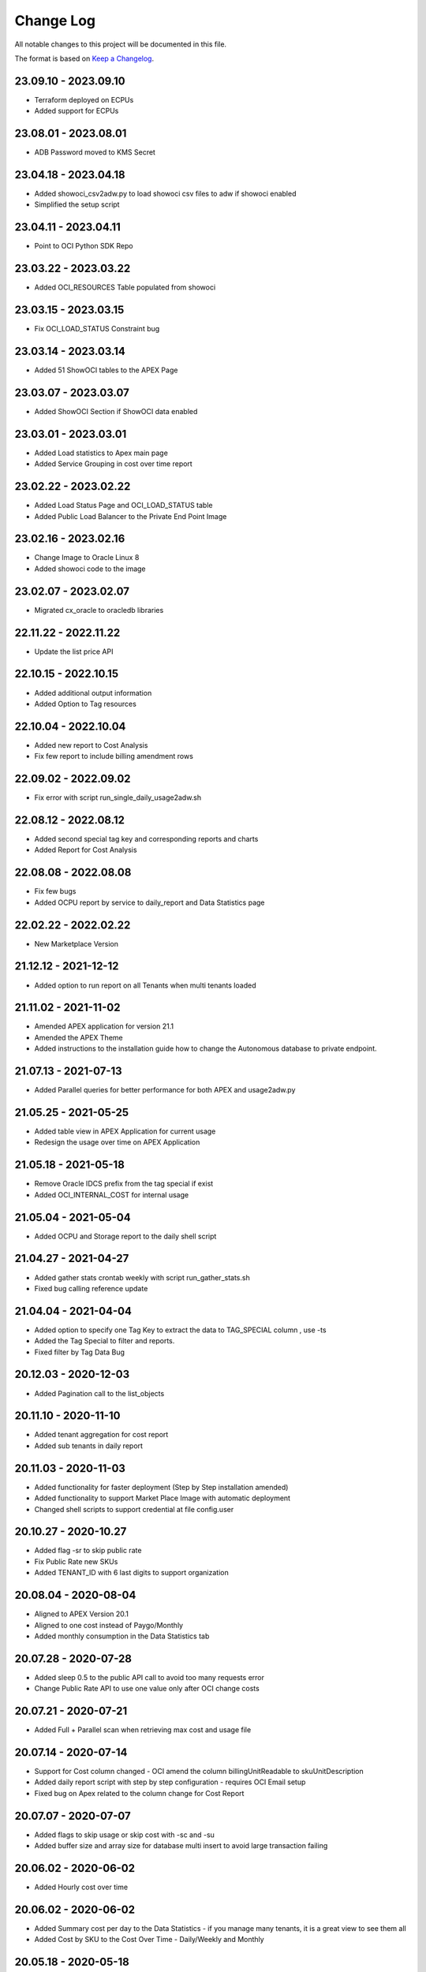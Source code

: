 Change Log
~~~~~~~~~~
All notable changes to this project will be documented in this file.

The format is based on `Keep a Changelog <http://keepachangelog.com/>`_.

=====================
23.09.10 - 2023.09.10
=====================
* Terraform deployed on ECPUs
* Added support for ECPUs

=====================
23.08.01 - 2023.08.01
=====================
* ADB Password moved to KMS Secret

=====================
23.04.18 - 2023.04.18
=====================
* Added showoci_csv2adw.py to load showoci csv files to adw if showoci enabled
* Simplified the setup script

=====================
23.04.11 - 2023.04.11
=====================
* Point to OCI Python SDK Repo

=====================
23.03.22 - 2023.03.22
=====================
* Added OCI_RESOURCES Table populated from showoci

=====================
23.03.15 - 2023.03.15
=====================
* Fix OCI_LOAD_STATUS Constraint bug

=====================
23.03.14 - 2023.03.14
=====================
* Added 51 ShowOCI tables to the APEX Page

=====================
23.03.07 - 2023.03.07
=====================
* Added ShowOCI Section if ShowOCI data enabled

=====================
23.03.01 - 2023.03.01
=====================
* Added Load statistics to Apex main page
* Added Service Grouping in cost over time report

=====================
23.02.22 - 2023.02.22
=====================
* Added Load Status Page and OCI_LOAD_STATUS table
* Added Public Load Balancer to the Private End Point Image

=====================
23.02.16 - 2023.02.16
=====================
* Change Image to Oracle Linux 8
* Added showoci code to the image

=====================
23.02.07 - 2023.02.07
=====================
* Migrated cx_oracle to oracledb libraries

=====================
22.11.22 - 2022.11.22
=====================
* Update the list price API

=====================
22.10.15 - 2022.10.15
=====================
* Added additional output information
* Added Option to Tag resources

=====================
22.10.04 - 2022.10.04
=====================
* Added new report to Cost Analysis
* Fix few report to include billing amendment rows

=====================
22.09.02 - 2022.09.02
=====================
* Fix error with script run_single_daily_usage2adw.sh

=====================
22.08.12 - 2022.08.12
=====================
* Added second special tag key and corresponding reports and charts
* Added Report for Cost Analysis

=====================
22.08.08 - 2022.08.08
=====================
* Fix few bugs
* Added OCPU report by service to daily_report and Data Statistics page

=====================
22.02.22 - 2022.02.22
=====================
* New Marketplace Version

=====================
21.12.12 - 2021-12-12
=====================
* Added option to run report on all Tenants when multi tenants loaded

=====================
21.11.02 - 2021-11-02
=====================
* Amended APEX application for version 21.1
* Amended the APEX Theme
* Added instructions to the installation guide how to change the Autonomous database to private endpoint.

=====================
21.07.13 - 2021-07-13
=====================
* Added Parallel queries for better performance for both APEX and usage2adw.py

=====================
21.05.25 - 2021-05-25
=====================
* Added table view in APEX Application for current usage
* Redesign the usage over time on APEX Application

=====================
21.05.18 - 2021-05-18
=====================
* Remove Oracle IDCS prefix from the tag special if exist
* Added OCI_INTERNAL_COST for internal usage

=====================
21.05.04 - 2021-05-04
=====================
* Added OCPU and Storage report to the daily shell script

=====================
21.04.27 - 2021-04-27
=====================
* Added gather stats crontab weekly with script run_gather_stats.sh
* Fixed bug calling reference update

=====================
21.04.04 - 2021-04-04
=====================
* Added option to specify one Tag Key to extract the data to TAG_SPECIAL column , use -ts
* Added the Tag Special to filter and reports.
* Fixed filter by Tag Data Bug

=====================
20.12.03 - 2020-12-03
=====================
* Added Pagination call to the list_objects

=====================
20.11.10 - 2020-11-10
=====================
* Added tenant aggregation for cost report
* Added sub tenants in daily report

=====================
20.11.03 - 2020-11-03
=====================
* Added functionality for faster deployment (Step by Step installation amended)
* Added functionality to support Market Place Image with automatic deployment
* Changed shell scripts to support credential at file config.user

=====================
20.10.27 - 2020-10.27
=====================
* Added flag -sr to skip public rate
* Fix Public Rate new SKUs
* Added TENANT_ID with 6 last digits to support organization

=====================
20.08.04 - 2020-08-04
=====================
* Aligned to APEX Version 20.1
* Aligned to one cost instead of Paygo/Monthly
* Added monthly consumption in the Data Statistics tab

=====================
20.07.28 - 2020-07-28
=====================
* Added sleep 0.5 to the public API call to avoid too many requests error
* Change Public Rate API to use one value only after OCI change costs

=====================
20.07.21 - 2020-07-21
=====================
* Added Full + Parallel scan when retrieving max cost and usage file

=====================
20.07.14 - 2020-07-14
=====================
* Support for Cost column changed - OCI amend the column billingUnitReadable to skuUnitDescription
* Added daily report script with step by step configuration - requires OCI Email setup
* Fixed bug on Apex related to the column change for Cost Report

=====================
20.07.07 - 2020-07-07
=====================
* Added flags to skip usage or skip cost with -sc and -su
* Added buffer size and array size for database multi insert to avoid large transaction failing

=====================
20.06.02 - 2020-06-02
=====================
* Added Hourly cost over time

=====================
20.06.02 - 2020-06-02
=====================
* Added Summary cost per day to the Data Statistics - if you manage many tenants, it is a great view to see them all
* Added Cost by SKU to the Cost Over Time - Daily/Weekly and Monthly

=====================
20.05.18 - 2020-05-18
=====================
* Added Rate Card with OCI_PRICE_LIST and using API to obtain info, Thanks to Fabio for the Idea and the API
* Added discount and public rate to the cost report

=====================
20.05.11 - 2020-05-11
=====================
* Added performance improvements to Cost by adding index OCI_COST_1IX and reference table OCI_COST_REFERENCE
* Added Graph Report Selector to the Cost pages
* Added accumulative Chart to Cost
* Added Manual Descriptions for products that don't have.
* Added More Charts to Cost Over Time
* Added More Charts to Cost Analysis

=====================
20.05.04 - 2020-05-04
=====================
* Added connectivity to the home region where bling bucket exist
* Added performance improvements by adding stats tables OCI_USAGE_STATS and OCI_COST_STATS and indexes OCI_USAGE_1IX, OCI_COST_1IX,
  Please run the load script before importing the APEX app in order to create those tables and index

=====================
20.04.27 - 2020-04-27
=====================
* Added limit, prefix and start to the list_object call
* Added support for special chars
* Added Currency Code to the pages
* Added checks if columns exist in the file to avoid failure
* Added Support for null overage
* Align code to use functions properly

=====================
20.04.20 - 2020-04-20
=====================
* Added table OCI_USAGE_TAG_KEYS for tags
* Added table OCI_COST and OCI_COST_TAG_KEYS for cost usage
* Added support for cost files
* Added Cost Analysis and Cost Overview to the APEX App

=====================
20.04.13 - 2020-04-13
=====================
* Added support for tags - TAGS_DATA columns to the table OCI_USAGE
* Added step by step installation guide for instant principles
* Added APEX Application to query the data

=====================
20.02.01 - 2020-02-01
=====================
* Initial Release
